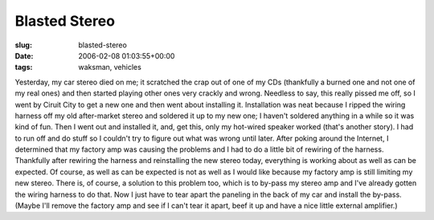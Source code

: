 Blasted Stereo
==============

:slug: blasted-stereo
:date: 2006-02-08 01:03:55+00:00
:tags: waksman, vehicles

Yesterday, my car stereo died on me; it scratched the crap out of one of
my CDs (thankfully a burned one and not one of my real ones) and then
started playing other ones very crackly and wrong. Needless to say, this
really pissed me off, so I went by Ciruit City to get a new one and then
went about installing it. Installation was neat because I ripped the
wiring harness off my old after-market stereo and soldered it up to my
new one; I haven't soldered anything in a while so it was kind of fun.
Then I went out and installed it, and, get this, only my hot-wired
speaker worked (that's another story). I had to run off and do stuff so
I couldn't try to figure out what was wrong until later. After poking
around the Internet, I determined that my factory amp was causing the
problems and I had to do a little bit of rewiring of the harness.
Thankfully after rewiring the harness and reinstalling the new stereo
today, everything is working about as well as can be expected. Of
course, as well as can be expected is not as well as I would like
because my factory amp is still limiting my new stereo. There is, of
course, a solution to this problem too, which is to by-pass my stereo
amp and I've already gotten the wiring harness to do that. Now I just
have to tear apart the paneling in the back of my car and install the
by-pass. (Maybe I'll remove the factory amp and see if I can't tear it
apart, beef it up and have a nice little external amplifier.)
